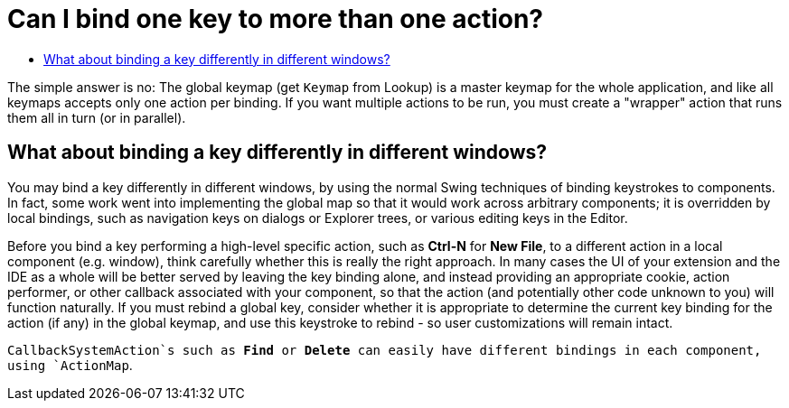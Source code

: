 // 
//     Licensed to the Apache Software Foundation (ASF) under one
//     or more contributor license agreements.  See the NOTICE file
//     distributed with this work for additional information
//     regarding copyright ownership.  The ASF licenses this file
//     to you under the Apache License, Version 2.0 (the
//     "License"); you may not use this file except in compliance
//     with the License.  You may obtain a copy of the License at
// 
//       http://www.apache.org/licenses/LICENSE-2.0
// 
//     Unless required by applicable law or agreed to in writing,
//     software distributed under the License is distributed on an
//     "AS IS" BASIS, WITHOUT WARRANTIES OR CONDITIONS OF ANY
//     KIND, either express or implied.  See the License for the
//     specific language governing permissions and limitations
//     under the License.
//

= Can I bind one key to more than one action?
:page-layout: wikidev
:jbake-tags: wiki, devfaq, needsreview
:jbake-status: published
:keywords: Apache NetBeans wiki DevFaqRebindingKeys
:description: Apache NetBeans wiki DevFaqRebindingKeys
:toc: left
:toc-title:
:syntax: true
:wikidevsection: _key_bindings
:position: 2

The simple answer is no:  The
global keymap (get `Keymap` from Lookup)
is a master keymap for the whole application, and like all keymaps accepts
only one action per binding. If you want multiple actions to be
run, you must create a "wrapper" action that runs them all in turn
(or in parallel).

== What about binding a key differently in different windows?

You may bind a key differently in different windows, by using
the normal Swing techniques of binding keystrokes to components. In
fact, some work went into implementing the global map so that it
would work across arbitrary components; it is overridden by local
bindings, such as navigation keys on dialogs or Explorer trees, or
various editing keys in the Editor.

Before you bind a key performing a high-level specific action,
such as *Ctrl-N* for *New File*,
to a different action in a local component (e.g. window), think
carefully whether this is really the right approach. In many cases
the UI of your extension and the IDE as a whole will be better
served by leaving the key binding alone, and instead providing an
appropriate cookie, action performer, or other callback associated
with your component, so that the action (and potentially other code
unknown to you) will function naturally. If you must rebind a
global key, consider whether it is appropriate to determine the
current key binding for the action (if any) in the global keymap,
and use this keystroke to rebind - so user customizations will
remain intact.

`CallbackSystemAction`s such as *Find* or
*Delete* can easily have different bindings in each component,
using `ActionMap`.
////
== Apache Migration Information

The content in this page was kindly donated by Oracle Corp. to the
Apache Software Foundation.

This page was exported from link:http://wiki.netbeans.org/DevFaqRebindingKeys[http://wiki.netbeans.org/DevFaqRebindingKeys] , 
that was last modified by NetBeans user Admin 
on 2009-11-06T15:58:58Z.


*NOTE:* This document was automatically converted to the AsciiDoc format on 2018-02-07, and needs to be reviewed.
////